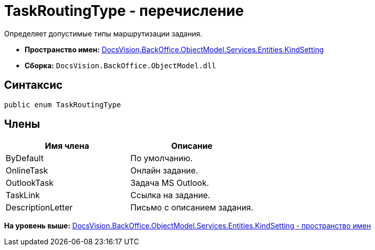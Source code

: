 = TaskRoutingType - перечисление

Определяет допустимые типы маршрутизации задания.

* [.keyword]*Пространство имен:* xref:KindSetting_NS.adoc[DocsVision.BackOffice.ObjectModel.Services.Entities.KindSetting]
* [.keyword]*Сборка:* [.ph .filepath]`DocsVision.BackOffice.ObjectModel.dll`

== Синтаксис

[source,pre,codeblock,language-csharp]
----
public enum TaskRoutingType
----

== Члены

[cols=",",options="header",]
|===
|Имя члена |Описание
|ByDefault |По умолчанию.
|OnlineTask |Онлайн задание.
|OutlookTask |Задача MS Outlook.
|TaskLink |Ссылка на задание.
|DescriptionLetter |Письмо с описанием задания.
|===

*На уровень выше:* xref:../../../../../../../api/DocsVision/BackOffice/ObjectModel/Services/Entities/KindSetting/KindSetting_NS.adoc[DocsVision.BackOffice.ObjectModel.Services.Entities.KindSetting - пространство имен]
